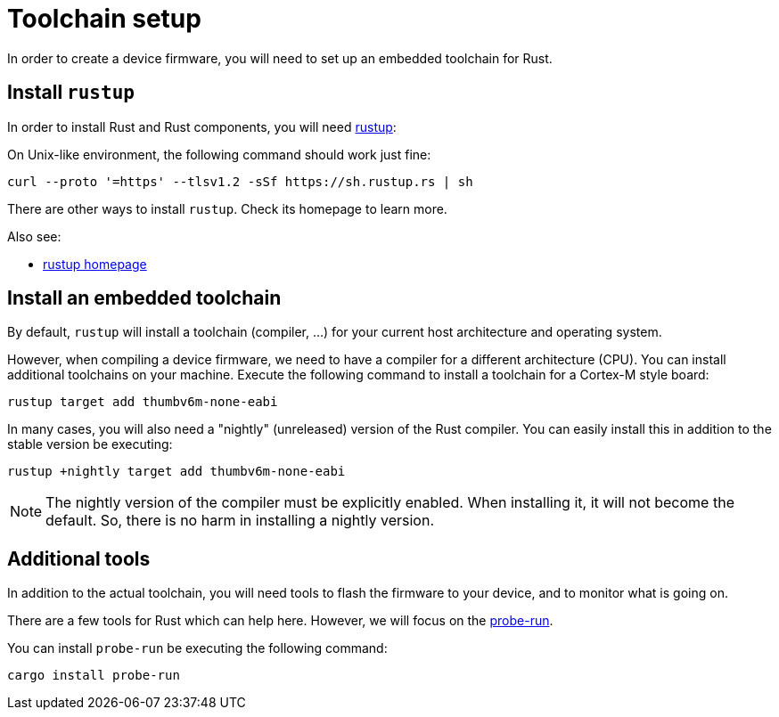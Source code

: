 = Toolchain setup

In order to create a device firmware, you will need to set up an embedded toolchain for Rust.

== Install `rustup`

In order to install Rust and Rust components, you will need https://rustup.rs/[rustup]:

On Unix-like environment, the following command should work just fine:

[source]
----
curl --proto '=https' --tlsv1.2 -sSf https://sh.rustup.rs | sh
----

There are other ways to install `rustup`. Check its homepage to learn more.

Also see:

* https://rustup.rs/[rustup homepage]

== Install an embedded toolchain

By default, `rustup` will install a toolchain (compiler, …) for your current host architecture and operating system.

However, when compiling a device firmware, we need to have a compiler for a different architecture (CPU). You can
install additional toolchains on your machine. Execute the following command to install a toolchain for a Cortex-M
style board:

[source]
----
rustup target add thumbv6m-none-eabi
----

In many cases, you will also need a "nightly" (unreleased) version of the Rust compiler. You can easily install
this in addition to the stable version be executing:

[source]
----
rustup +nightly target add thumbv6m-none-eabi
----

NOTE: The nightly version of the compiler must be explicitly enabled. When installing it, it will not become the default.
So, there is no harm in installing a nightly version.

== Additional tools

In addition to the actual toolchain, you will need tools to flash the firmware to your device, and to monitor what
is going on.

There are a few tools for Rust which can help here. However, we will focus on the https://github.com/knurling-rs/probe-run[probe-run].

You can install `probe-run` be executing the following command:

[source]
----
cargo install probe-run
----
